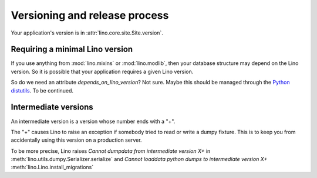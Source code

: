 Versioning and release process
==============================

Your application's version is in :attr:`lino.core.site.Site.version`.



Requiring a minimal Lino version
--------------------------------

If you use anything from :mod:`lino.mixins` or :mod:`lino.modlib`,
then your database structure may depend on the Lino version.
So it is possible that your application requires a given Lino 
version.

So do we need an attribute `depends_on_lino_version`?
Not sure. Maybe this should be managed through the 
`Python distutils
<http://wiki.python.org/moin/CheeseShopTutorial>`_.
To be continued.



Intermediate versions
---------------------

An intermediate version is a version whose number ends with a "+".

The "+" causes Lino to raise 
an exception if somebody tried to read or write a dumpy fixture.
This is to keep you from accidentally using this version 
on a production server.

To be more precise, Lino raises 
`Cannot dumpdata from intermediate version X+` in 
:meth:`lino.utils.dumpy.Serializer.serialize`
and 
`Cannot loaddata python dumps to intermediate version X+` 
:meth:`lino.Lino.install_migrations` 





